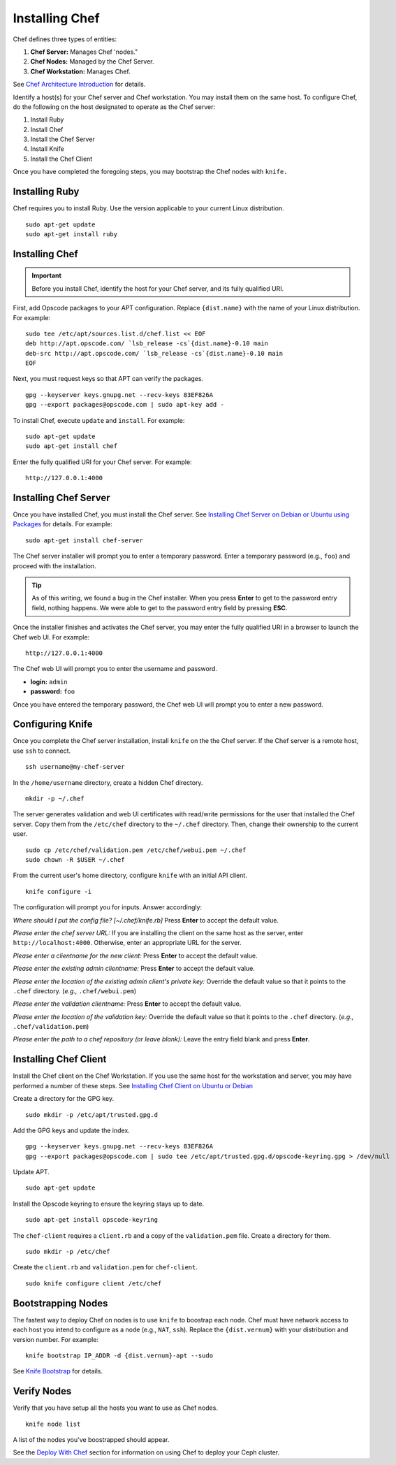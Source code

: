 =================
 Installing Chef
=================
Chef defines three types of entities:
 
#. **Chef Server:** Manages Chef 'nodes."
#. **Chef Nodes:** Managed by the Chef Server. 
#. **Chef Workstation:** Manages Chef.

.. image:: ../images/chef.png

See `Chef Architecture Introduction`_ for details.

Identify a host(s) for your Chef server and Chef workstation. You may 
install them on the same host. To configure Chef, do the following on 
the host designated to operate as the Chef server:

#. Install Ruby
#. Install Chef
#. Install the Chef Server
#. Install Knife
#. Install the Chef Client

Once you have completed the foregoing steps, you may bootstrap the
Chef nodes with ``knife.``

Installing Ruby
---------------
Chef requires you to install Ruby. Use the version applicable to your current 
Linux distribution. ::

	sudo apt-get update
	sudo apt-get install ruby

Installing Chef
---------------
.. important:: Before you install Chef, identify the host for your Chef
               server, and its fully qualified URI.

First, add Opscode packages to your APT configuration. 
Replace ``{dist.name}`` with the name of your Linux distribution. 
For example:: 

	sudo tee /etc/apt/sources.list.d/chef.list << EOF
	deb http://apt.opscode.com/ `lsb_release -cs`{dist.name}-0.10 main  
	deb-src http://apt.opscode.com/ `lsb_release -cs`{dist.name}-0.10 main
	EOF

Next, you must request keys so that APT can verify the packages. :: 

	gpg --keyserver keys.gnupg.net --recv-keys 83EF826A
	gpg --export packages@opscode.com | sudo apt-key add -

To install Chef, execute ``update`` and ``install``. For example::

	sudo apt-get update
	sudo apt-get install chef

Enter the fully qualified URI for your Chef server. For example::

	http://127.0.0.1:4000

Installing Chef Server
----------------------
Once you have installed Chef, you must install the Chef server.
See `Installing Chef Server on Debian or Ubuntu using Packages`_ for details.
For example:: 

	sudo apt-get install chef-server

The Chef server installer will prompt you to enter a temporary password. Enter
a temporary password (e.g., ``foo``) and proceed with the installation. 

.. tip:: As of this writing, we found a bug in the Chef installer.
   When you press **Enter** to get to the password entry field, nothing happens. 
   We were able to get to the password entry field by pressing **ESC**.

Once the installer finishes and activates the Chef server, you may enter the fully 
qualified URI in a browser to launch the Chef web UI. For example:: 

	http://127.0.0.1:4000

The Chef web UI will prompt you to enter the username and password.

- **login:** ``admin``
- **password:** ``foo``

Once you have entered the temporary password, the Chef web UI will prompt you
to enter a new password.

Configuring Knife
-----------------
Once you complete the Chef server installation, install ``knife`` on the the
Chef server. If the Chef server is a remote host, use ``ssh`` to connect. :: 

	ssh username@my-chef-server

In the ``/home/username`` directory, create a hidden Chef directory. :: 

	mkdir -p ~/.chef

The server generates validation and web UI certificates with read/write 
permissions for the user that installed the Chef server. Copy them from the
``/etc/chef`` directory to the ``~/.chef`` directory. Then, change their 
ownership to the current user. ::

	sudo cp /etc/chef/validation.pem /etc/chef/webui.pem ~/.chef
	sudo chown -R $USER ~/.chef

From the current user's home directory, configure ``knife`` with an initial 
API client. :: 

	knife configure -i

The configuration will prompt you for inputs. Answer accordingly: 

*Where should I put the config file? [~/.chef/knife.rb]* Press **Enter** 
to accept the default value.

*Please enter the chef server URL:* If you are installing the 
client on the same host as the server, enter ``http://localhost:4000``. 
Otherwise, enter an appropriate URL for the server.

*Please enter a clientname for the new client:* Press **Enter** 
to accept the default value.

*Please enter the existing admin clientname:* Press **Enter** 
to accept the default value.

*Please enter the location of the existing admin client's private key:* 
Override the default value so that it points to the ``.chef`` directory. 
(*e.g.,* ``.chef/webui.pem``)

*Please enter the validation clientname:* Press **Enter** to accept 
the default value.

*Please enter the location of the validation key:* Override the 
default value so that it points to the ``.chef`` directory. 
(*e.g.,* ``.chef/validation.pem``)

*Please enter the path to a chef repository (or leave blank):*
Leave the entry field blank and press **Enter**.


Installing Chef Client
----------------------
Install the Chef client on the Chef Workstation. If you use the same host for
the workstation and server, you may have performed a number of these steps. 
See `Installing Chef Client on Ubuntu or Debian`_

Create a directory for the GPG key. ::

	sudo mkdir -p /etc/apt/trusted.gpg.d

Add the GPG keys and update the index. :: 

	gpg --keyserver keys.gnupg.net --recv-keys 83EF826A
	gpg --export packages@opscode.com | sudo tee /etc/apt/trusted.gpg.d/opscode-keyring.gpg > /dev/null

Update APT. :: 

	sudo apt-get update

Install the Opscode keyring to ensure the keyring stays up to date. :: 

	sudo apt-get install opscode-keyring

The ``chef-client`` requires a ``client.rb`` and a copy of the 
``validation.pem`` file. Create a directory for them. ::

	sudo mkdir -p /etc/chef

Create the ``client.rb`` and ``validation.pem`` for ``chef-client``. :: 

	sudo knife configure client /etc/chef

Bootstrapping Nodes
-------------------
The fastest way to deploy Chef on nodes is to use ``knife``
to boostrap each node. Chef must have network access to each host
you intend to configure as a node (e.g., ``NAT``, ``ssh``). Replace 
the ``{dist.vernum}`` with your distribution and version number. 
For example:: 

	knife bootstrap IP_ADDR -d {dist.vernum}-apt --sudo

See `Knife Bootstrap`_ for details.

Verify Nodes
------------
Verify that you have setup all the hosts you want to use as 
Chef nodes. :: 

	knife node list

A list of the nodes you've boostrapped should appear.


See the `Deploy With Chef <../../config-cluster/chef>`_ section for information
on using Chef to deploy your Ceph cluster.

.. _Chef Architecture Introduction: http://wiki.opscode.com/display/chef/Architecture+Introduction
.. _Installing Chef Client on Ubuntu or Debian: http://wiki.opscode.com/display/chef/Installing+Chef+Client+on+Ubuntu+or+Debian
.. _Installing Chef Server on Debian or Ubuntu using Packages: http://wiki.opscode.com/display/chef/Installing+Chef+Server+on+Debian+or+Ubuntu+using+Packages
.. _Knife Bootstrap: http://wiki.opscode.com/display/chef/Knife+Bootstrap
